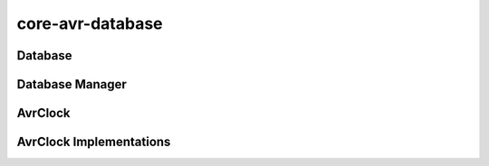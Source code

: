 =================
core-avr-database
=================

.. _database:

Database
~~~~~~~~~
.. doxygenclass:: Database
	:project: core
	:members:

.. _database-manager:

Database Manager
~~~~~~~~~~~~~~~~
.. doxygenclass:: DatabaseManager
	:project: core
	:members:

.. _avrclock:

AvrClock
~~~~~~~~
.. doxygenclass:: AvrClock
	:project: core
	:members:

.. _avrclock-implementations:

AvrClock Implementations
~~~~~~~~~~~~~~~~~~~~~~~~
.. doxygenclass:: StandardClock
	:project: core

.. doxygenclass:: ArduinoClock
	:project: core
